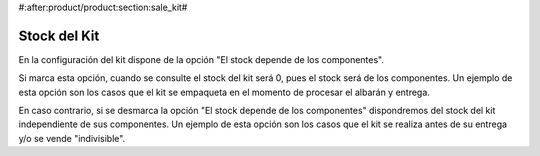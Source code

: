 #:after:product/product:section:sale_kit#

.. inheritref:: product/product:section:stock_kit

Stock del Kit
=============

En la configuración del kit dispone de la opción "El stock depende de los componentes".

Si marca esta opción, cuando se consulte el stock del kit será 0, pues el stock
será de los componentes. Un ejemplo de esta opción son los casos que el kit se
empaqueta en el momento de procesar el albarán y entrega.

En caso contrario, si se desmarca la opción "El stock depende de los componentes"
dispondremos del stock del kit independiente de sus componentes. Un ejemplo de esta
opción son los casos que el kit se realiza antes de su entrega y/o se vende "indivisible".
